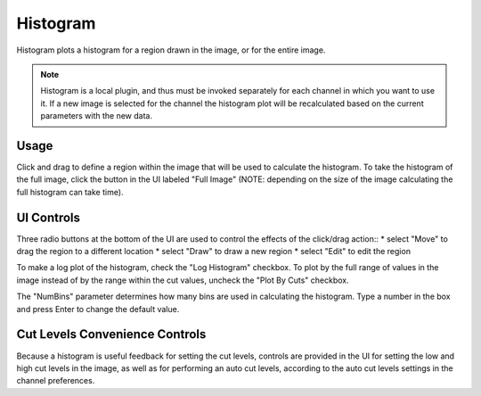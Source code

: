 .. _sec-plugins-histogram:

Histogram
=========

.. image:: figures/histogram-plugin.png
   :align: center


Histogram plots a histogram for a region drawn in the image, or for the
entire image.

.. note:: Histogram is a local plugin, and thus must be invoked
          separately for each channel in which you want to use it.  If a
          new image is selected for the channel the histogram plot will
          be recalculated based on the current parameters with the new
          data. 

Usage
-----
Click and drag to define a region within the image that will be used to
calculate the histogram.  To take the histogram of the full image, click
the button in the UI labeled "Full Image" (NOTE: depending on the size
of the image calculating the full histogram can take time).

UI Controls
-----------
Three radio buttons at the bottom of the UI are used to control the
effects of the click/drag action::
* select "Move" to drag the region to a different location
* select "Draw" to draw a new region
* select "Edit" to edit the region

To make a log plot of the histogram, check the "Log Histogram" checkbox.
To plot by the full range of values in the image instead of by the range
within the cut values, uncheck the "Plot By Cuts" checkbox. 

The "NumBins" parameter determines how many bins are used in calculating
the histogram.  Type a number in the box and press Enter to change the
default value.

Cut Levels Convenience Controls
-------------------------------
Because a histogram is useful feedback for setting the cut levels,
controls are provided in the UI for setting the low and high cut levels
in the image, as well as for performing an auto cut levels, according to
the auto cut levels settings in the channel preferences.



